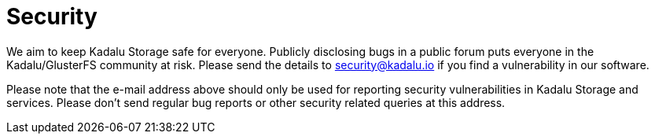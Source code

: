 = Security

We aim to keep Kadalu Storage safe for everyone. Publicly disclosing bugs in a public forum puts everyone in the Kadalu/GlusterFS community at risk. Please send the details to security@kadalu.io if you find a vulnerability in our software.

Please note that the e-mail address above should only be used for reporting security vulnerabilities in Kadalu Storage and services. Please don't send regular bug reports or other security related queries at this address.
